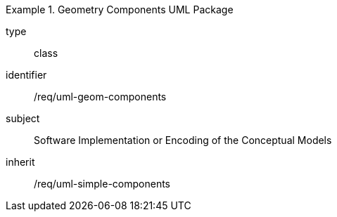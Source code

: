 [requirement,model=ogc]
.Geometry Components UML Package
====
[%metadata]
type:: class
identifier:: /req/uml-geom-components
subject:: Software Implementation or Encoding of the Conceptual Models
inherit:: /req/uml-simple-components
====
